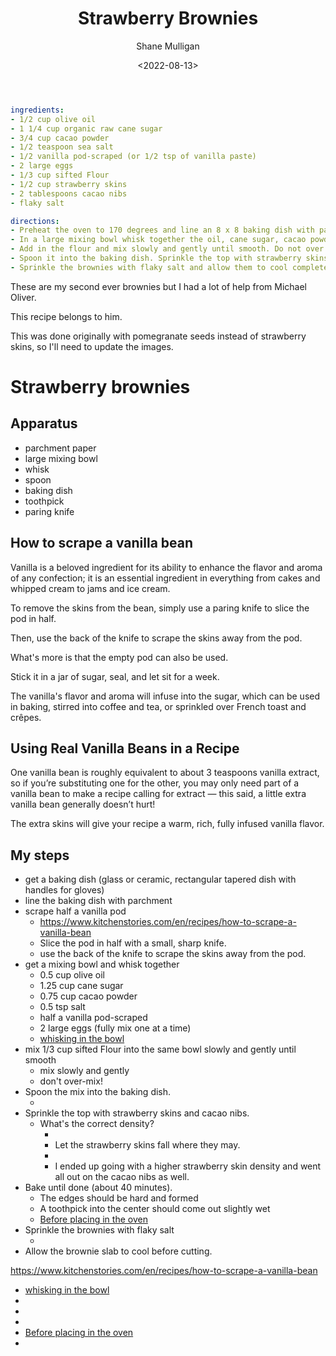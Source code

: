 #+HUGO_BASE_DIR: /home/shane/var/smulliga/source/git/caramelise/caramelise-hugo
#+HUGO_SECTION: ./recipes

#+TITLE: Strawberry Brownies
#+DATE: <2022-08-13>
#+AUTHOR: Shane Mulligan
#+KEYWORDS: dalle melee
# #+hugo_custom_front_matter: :image "img/portfolio/corrupted-multiverse.jpg"
#+hugo_custom_front_matter: :image "https://raw.githubusercontent.com/frottage/dall-e-2-generations/master/strawberry-brownies/DALL%C2%B7E%202022-08-13%2011.45.06%20-%20strawberry%20brownies.%20Digital%20Art.jpg"
#+hugo_custom_front_matter: :imagecredit dalle
#+hugo_custom_front_matter: :yield 10
#+hugo_custom_front_matter: :prepTime 20
#+hugo_custom_front_matter: :cookTime 40
#+hugo_custom_front_matter: :authorName Shane
#+hugo_custom_front_matter: :authorURL https://caramelise.github.io/
#+hugo_custom_front_matter: :category dessert
#+hugo_custom_front_matter: :cuisine USA
#+hugo_custom_front_matter: :tags '("melee" "strawberry" "valentines" "dessert")
#+hugo_front_matter_format: yaml

#+BEGIN_SRC yaml :front_matter_extra t
  ingredients:
  - 1/2 cup olive oil
  - 1 1/4 cup organic raw cane sugar
  - 3/4 cup cacao powder
  - 1/2 teaspoon sea salt
  - 1/2 vanilla pod-scraped (or 1/2 tsp of vanilla paste)
  - 2 large eggs
  - 1/3 cup sifted Flour
  - 1/2 cup strawberry skins
  - 2 tablespoons cacao nibs
  - flaky salt

  directions:
  - Preheat the oven to 170 degrees and line an 8 x 8 baking dish with parchment paper.
  - In a large mixing bowl whisk together the oil, cane sugar, cacao powder, salt, vanilla until combined.  Add eggs one at a time until fully incorporated.
  - Add in the flour and mix slowly and gently until smooth. Do not over mix, this may result in a dryer batter.(The batter will be thick).
  - Spoon it into the baking dish. Sprinkle the top with strawberry skins and cacao nibs. Bake for about 40 minutes. To test for doneness, the edges should be hard and formed and a toothpick into the center should come out slightly wet.
  - Sprinkle the brownies with flaky salt and allow them to cool completely in the pan before cutting. This step is very important.
#+END_SRC

These are my second ever brownies but I had a lot of
help from Michael Oliver.

This recipe belongs to him.

This was done originally with pomegranate
seeds instead of strawberry skins, so I'll need to update the images.

* Strawberry brownies
** Apparatus
- parchment paper
- large mixing bowl
- whisk
- spoon
- baking dish
- toothpick
- paring knife

** How to scrape a vanilla bean
Vanilla is a beloved ingredient for its
ability to enhance the flavor and aroma of any
confection; it is an essential ingredient in
everything from cakes and whipped cream to
jams and ice cream.

To remove the skins from the bean, simply use
a paring knife to slice the pod in half.

Then, use the back of the knife to scrape the
skins away from the pod.

What's more is that the empty pod can also be
used.

Stick it in a jar of sugar, seal, and let sit
for a week.

The vanilla's flavor and aroma will infuse
into the sugar, which can be used in baking,
stirred into coffee and tea, or sprinkled over
French toast and crêpes.

** Using Real Vanilla Beans in a Recipe
One vanilla bean is roughly equivalent to
about 3 teaspoons vanilla extract, so if
you’re substituting one for the other, you may
only need part of a vanilla bean to make a
recipe calling for extract — this said, a
little extra vanilla bean generally doesn’t
hurt!

The extra skins will give your recipe a warm,
rich, fully infused vanilla flavor.

** My steps
- get a baking dish (glass or ceramic, rectangular tapered dish with handles for gloves)
- line the baking dish with parchment
- scrape half a vanilla pod
  - https://www.kitchenstories.com/en/recipes/how-to-scrape-a-vanilla-bean
  - Slice the pod in half with a small, sharp knife.
  - use the back of the knife to scrape the skins away from the pod.
- get a mixing bowl and whisk together
  - 0.5 cup olive oil
  - 1.25 cup cane sugar
  - 0.75 cup cacao powder
  - 0.5 tsp salt
  - half a vanilla pod-scraped
  - 2 large eggs (fully mix one at a time)
  - [[./whisking.mp4][whisking in the bowl]]
- mix 1/3 cup sifted Flour into the same bowl slowly and gently until smooth
  - mix slowly and gently
  - don't over-mix!
- Spoon the mix into the baking dish.
  - [[./plonk.jpg]]
- Sprinkle the top with strawberry skins and cacao nibs.
  - What's the correct density?
    - [[./low density.jpg]]
    - Let the strawberry skins fall where they may.
    - [[./high density.jpg]]
    - I ended up going with a higher strawberry skin density and went all out on the cacao nibs as well.
- Bake until done (about 40 minutes).
  - The edges should be hard and formed
  - A toothpick into the center should come out slightly wet
  - [[./before.mp4][Before placing in the oven]]
- Sprinkle the brownies with flaky salt
  - [[./done.jpg]]
- Allow the brownie slab to cool before cutting.

https://www.kitchenstories.com/en/recipes/how-to-scrape-a-vanilla-bean

- [[./whisking.mp4][whisking in the bowl]]
- [[./plonk.jpg]]
- [[./low density.jpg]]
- [[./high density.jpg]]
- [[./before.mp4][Before placing in the oven]]
- [[./done.jpg]]

